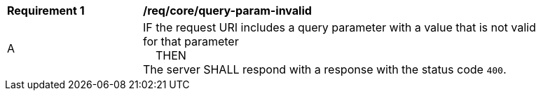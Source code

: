 [[req_core_query-param-invalid]]
[width="90%",cols="2,6a"]
|===
^|*Requirement {counter:req-id}* |*/req/core/query-param-invalid*
^|A |IF the request URI includes a query parameter with a value that is not valid for that parameter +
{nbsp}{nbsp}{nbsp}{nbsp}THEN +
The server SHALL respond with a response with the status code `400`.
|===
